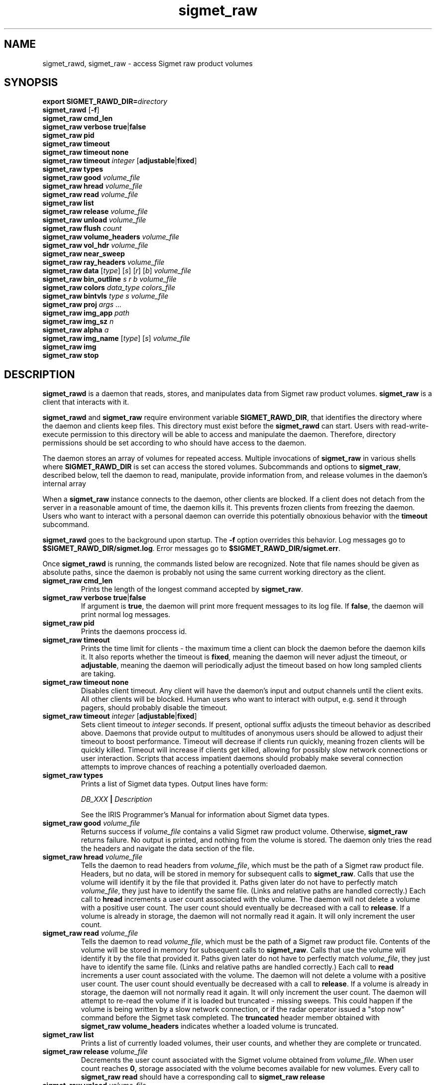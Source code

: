 .\" 
.\" Copyright (c) 2009 Gordon D. Carrie
.\" All rights reserved
.\" 
.\" Please address questions and feedback to dev0@trekix.net
.\" 
.\" $Revision: 1.16 $ $Date: 2010/04/09 19:42:53 $
.\"
.TH sigmet_raw 3 "Sigmet raw product"
.SH NAME
sigmet_rawd, sigmet_raw \- access Sigmet raw product volumes
.SH SYNOPSIS
.nf
\fBexport\fP \fBSIGMET_RAWD_DIR=\fP\fIdirectory\fP 
\fBsigmet_rawd\fP [\fB-f\fP]
\fBsigmet_raw\fP \fBcmd_len\fP
\fBsigmet_raw\fP \fBverbose\fP \fBtrue\fP|\fBfalse\fP
\fBsigmet_raw\fP \fBpid\fP
\fBsigmet_raw\fP \fBtimeout\fP
\fBsigmet_raw\fP \fBtimeout\fP \fBnone\fP
\fBsigmet_raw\fP \fBtimeout\fP \fIinteger\fP [\fBadjustable\fP|\fBfixed\fP]
\fBsigmet_raw\fP \fBtypes\fP
\fBsigmet_raw\fP \fBgood\fP \fIvolume_file\fP
\fBsigmet_raw\fP \fBhread\fP \fIvolume_file\fP
\fBsigmet_raw\fP \fBread\fP \fIvolume_file\fP
\fBsigmet_raw\fP \fBlist\fP
\fBsigmet_raw\fP \fBrelease\fP \fIvolume_file\fP
\fBsigmet_raw\fP \fBunload\fP \fIvolume_file\fP
\fBsigmet_raw\fP \fBflush\fP \fIcount\fP
\fBsigmet_raw\fP \fBvolume_headers\fP \fIvolume_file\fP
\fBsigmet_raw\fP \fBvol_hdr\fP \fIvolume_file\fP
\fBsigmet_raw\fP \fBnear_sweep\fP
\fBsigmet_raw\fP \fBray_headers\fP \fIvolume_file\fP
\fBsigmet_raw\fP \fBdata\fP [\fItype\fP] [\fIs\fP] [\fIr\fP] [\fIb\fP] \fIvolume_file\fP
\fBsigmet_raw\fP \fBbin_outline\fP \fIs\fP \fIr\fP \fIb\fP \fIvolume_file\fP
\fBsigmet_raw\fP \fBcolors\fP \fIdata_type\fP \fIcolors_file\fP
\fBsigmet_raw\fP \fBbintvls\fP \fItype\fP \fIs\fP \fIvolume_file\fP
\fBsigmet_raw\fP \fBproj\fP \fIargs ...\fP
\fBsigmet_raw\fP \fBimg_app\fP \fIpath\fP
\fBsigmet_raw\fP \fBimg_sz\fP \fIn\fP
\fBsigmet_raw\fP \fBalpha\fP \fIa\fP
\fBsigmet_raw\fP \fBimg_name\fP [\fItype\fP] [\fIs\fP] \fIvolume_file\fP
\fBsigmet_raw\fP \fBimg\fP
\fBsigmet_raw\fP \fBstop\fP
.fi
.SH DESCRIPTION
\fBsigmet_rawd\fP is a daemon that reads, stores, and manipulates data from
Sigmet raw product volumes.  \fBsigmet_raw\fP is a client that interacts with it.
.PP
\fBsigmet_rawd\fP and \fBsigmet_raw\fP require environment variable
\fBSIGMET_RAWD_DIR\fP, that identifies the directory where the daemon and clients
keep files.  This directory must exist before the \fBsigmet_rawd\fP can start.
Users with read-write-execute permission to this directory will be able to
access and manipulate the daemon. Therefore, directory permissions should be set
according to who should have access to the daemon.
.PP
The daemon stores an array of volumes for repeated access.  Multiple invocations
of \fBsigmet_raw\fP in various shells where \fBSIGMET_RAWD_DIR\fP is set can
access the stored volumes.  Subcommands and options to \fBsigmet_raw\fP, described
below, tell the daemon to read, manipulate, provide information from, and release
volumes in the daemon's internal array
.PP
When a \fBsigmet_raw\fP instance connects to the daemon, other clients are
blocked.  If a client does not detach from the server in a reasonable amount of
time, the daemon kills it. This prevents frozen clients from freezing the daemon.
Users who want to interact with a personal daemon can override this potentially
obnoxious behavior with the \fBtimeout\fP subcommand.
.PP
\fBsigmet_rawd\fP goes to the background upon startup. The \fB-f\fP option
overrides this behavior. Log messages go to \fB$SIGMET_RAWD_DIR/sigmet.log\fP.
Error messages go to \fB$SIGMET_RAWD_DIR/sigmet.err\fP.
.PP
Once \fBsigmet_rawd\fP is running, the commands listed below are recognized.
Note that file names should be given as absolute paths, since the daemon
is probably not using the same current working directory as the client.
.TP
\fBsigmet_raw\fP \fBcmd_len\fP
Prints the length of the longest command accepted by \fBsigmet_raw\fP.
.TP
\fBsigmet_raw\fP \fBverbose\fP \fBtrue\fP|\fBfalse\fP
If argument is \fBtrue\fP, the daemon will print more frequent messages to its
log file. If \fBfalse\fP, the daemon will print normal log messages.
.TP
\fBsigmet_raw\fP \fBpid\fP
Prints the daemons proccess id.
.TP
\fBsigmet_raw\fP \fBtimeout\fP
Prints the time limit for clients - the maximum time a client can block the daemon
before the daemon kills it.  It also reports whether the timeout is \fBfixed\fP,
meaning the daemon will never adjust the timeout, or \fBadjustable\fP, meaning
the daemon will periodically adjust the timeout based on how long sampled
clients are taking.
.TP
\fBsigmet_raw\fP \fBtimeout\fP \fBnone\fP
Disables client timeout. Any client will have the daemon's input and output
channels until the client exits. All other clients will be blocked. Human
users who want to interact with output, e.g. send it through pagers, should
probably disable the timeout.
.TP
\fBsigmet_raw\fP \fBtimeout\fP \fIinteger\fP [\fBadjustable\fP|\fBfixed\fP]
Sets client timeout to \fIinteger\fP seconds.  If present, optional suffix
adjusts the timeout behavior as described above. Daemons that provide output to
multitudes of anonymous users should be allowed to adjust their timeout to boost
performance.  Timeout will decrease if clients run quickly, meaning frozen clients
will be quickly killed.  Timeout will increase if clients get killed, allowing for
possibly slow network connections or user interaction. Scripts that access
impatient daemons should probably make several connection attempts to improve
chances of reaching a potentially overloaded daemon.
.TP
\fBsigmet_raw\fP \fBtypes\fP
Prints a list of Sigmet data types.  Output lines have form:
.sp 1
.ti +4
\fIDB_XXX\fP \fB|\fP \fIDescription\fP
.sp 1
See the IRIS Programmer's Manual for information about Sigmet data types.
.TP
\fBsigmet_raw\fP \fBgood\fP \fIvolume_file\fP
Returns success if \fIvolume_file\fP contains a valid Sigmet raw product
volume. Otherwise, \fBsigmet_raw\fP returns failure. No output is printed,
and nothing from the volume is stored. The daemon only tries the read the
headers and navigate the data section of the file.
.TP
\fBsigmet_raw\fP \fBhread\fP \fIvolume_file\fP
Tells the daemon to read headers from \fIvolume_file\fP, which must be the path
of a Sigmet raw product file.  Headers, but no data, will be stored in memory for
subsequent calls to \fBsigmet_raw\fP.  Calls that use the volume will identify it
by the file that provided it. Paths given later do not have to perfectly match
\fIvolume_file\fP, they just have to identify the same file.
(Links and relative paths are handled correctly.)
Each call to \fBhread\fP increments a user count associated with the volume.
The daemon will not delete a volume with a positive user count.  The user
count should eventually be decreased with a call to \fBrelease\fP.
If a volume is already in storage, the daemon will not normally read it again.
It will only increment the user count. 
.TP
\fBsigmet_raw\fP \fBread\fP \fIvolume_file\fP
Tells the daemon to read \fIvolume_file\fP, which must be the path of a Sigmet raw
product file.  Contents of the volume will be stored in memory for subsequent
calls to \fBsigmet_raw\fP.  Calls that use the volume will identify it by the file
that provided it. Paths given later do not have to perfectly match
\fIvolume_file\fP, they just have to identify the same file.
(Links and relative paths are handled correctly.)
Each call to \fBread\fP increments a user count associated with the volume.
The daemon will not delete a volume with a positive user count.  The user
count should eventually be decreased with a call to \fBrelease\fP.
If a volume is already in storage, the daemon will not normally read it again.
It will only increment the user count. The daemon will attempt to re-read the
volume if it is loaded but truncated - missing sweeps. This could happen if
the volume is being written by a slow network connection, or if the radar
operator issued a "stop now" command before the Sigmet task completed.  The
\fBtruncated\fP header member obtained with
\fBsigmet_raw\fP\ \fBvolume_headers\fP indicates whether a loaded volume is
truncated.
.TP
\fBsigmet_raw\fP \fBlist\fP
Prints a list of currently loaded volumes, their user counts, and whether they
are complete or truncated.
.TP
\fBsigmet_raw\fP \fBrelease\fP \fIvolume_file\fP
Decrements the user count associated with the Sigmet volume obtained from
\fIvolume_file\fP. When user count reaches \fB0\fP, storage associated with
the volume becomes available for new volumes.  Every call to
\fBsigmet_raw\fP\ \fBread\fP should have a corresponding call to
\fBsigmet_raw\fP\ \fBrelease\fP
.TP
\fBsigmet_raw\fP \fBunload\fP \fIvolume_file\fP
If the user count for \fIvolume_file\fP, this command removes it from memory.
It fails if the volume is in use.
.TP
\fBsigmet_raw\fP \fBflush\fP \fIcount\fP
Attempts to remove \fIcount\fP unused volumes from memory. If there are fewer than
\fIcount\fP unused volumes, the command frees as many as it can, and returns a
failure code.
.TP
\fBsigmet_raw\fP \fBvolume_headers\fP \fIvolume_file\fP
Prints volume headers for
the volume obtained from \fIvolume_file\fP, which should have been loaded with a
call to \fBsigmet_raw\fP\ \fBread\fP.
Ray headers and data are not printed.  Output lines have form:
.sp 1
.ti +4
\fIvalue\fP \fB|\fP \fIhierarchy\fP \fB|\fP \fIdescriptor\fP
.sp 1
In this context, \fIhierarchy\fP refers to the Sigmet data
structures that contain the member.  For a hierarchy with two
levels, it would look like
.sp 1
.ti +4
\fI<struct1>.<struct2>.member\fP.
.sp 1
Be aware that the same member might reside in several structure
hierarchies.  See the IRIS Programmer's Manual for details.
.TP
\fBsigmet_raw\fP \fBvol_hdr\fP \fIvolume_file\fP
Prints a short list of commonly used volume headers.  Output will look like:
.nf

    \fBsite_name\fP="\fIsite_name_from_setup\fP"
    \fBradar_lon\fP=\fIlongitude_degrees\fP
    \fBradar_lat\fP=\fIlatitude_degrees\fP
    \fBtask_name\fP="\fItask_name\fP"
    \fBtypes\fP="\fItype_name\fP \fItype_name\fP ..."
    \fBnum_sweeps\fP=\fIinteger\fP
    \fBnum_rays\fP=\fIinteger\fP
    \fBnum_bins\fP=\fIinteger\fP
    \fBrange_bin0\fP=\fIinteger_cm\fP
    \fBbin_step\fP=\fIinteger_cm\fP

.fi
.TP
\fBsigmet_raw\fP \fBnear_sweep\fP \fIangle\fP \fIvolume_file\fP
Prints the index of the sweep whose fixed angle is nearest \fIangle\fP degrees
in the volume from \fIvolume_file\fP, which should have been loaded with a
call to \fBsigmet_raw\fP\ \fBread\fP.
.TP
\fBsigmet_raw\fP \fBray_headers\fP \fIvolume_file\fP
Prints ray times, azimuths, and tilts for
the volume obtained from \fIvolume_file\fP, which should have been loaded with a
call to \fBsigmet_raw\fP\ \fBread\fP.
Volume headers and data are not printed.
.TP
\fBsigmet_raw\fP \fBdata\fP \fIvolume_file\fP
Prints an ASCII stream of all volume data for 
the volume obtained from \fIvolume_file\fP, which should have been loaded with a
call to \fBsigmet_raw\fP\ \fBread\fP.
Headers are not printed.
.TP
\fBsigmet_raw\fP \fBdata\fP \fItype\fP \fIvolume_file\fP
Prints an ASCII stream of data for data type \fItype\fP for
the volume obtained from \fIvolume_file\fP, which should have been loaded with a
call to \fBsigmet_raw\fP\ \fBread\fP.
.TP
\fBsigmet_raw\fP \fBdata\fP \fItype\fP \fIs\fP \fIvolume_file\fP
Prints an ASCII stream of data for data type \fItype\fP, sweep \fIs\fP.
for the volume obtained from \fIvolume_file\fP, which should have been loaded with a
call to \fBsigmet_raw\fP\ \fBread\fP.
.TP
\fBsigmet_raw\fP \fBdata\fP \fItype\fP \fIs\fP \fIr\fP \fIvolume_file\fP
Prints an ASCII stream of data for data type \fItype\fP, sweep \fIs\fP, ray \fIr\fP
for the volume obtained from \fIvolume_file\fP, which should have been loaded with
a call to \fBsigmet_raw\fP\ \fBread\fP.
.TP
\fBsigmet_raw\fP \fBdata\fP \fItype\fP \fIs\fP \fIr\fP \fIb\fP \fIvolume_file\fP
Prints an ASCII stream of data for data type \fItype\fP, sweep \fIs\fP,
ray \fIr\fP, bin \fIb\fP for
the volume obtained from \fIvolume_file\fP, which should have been loaded with a
call to \fBsigmet_raw\fP\ \fBread\fP.
.TP
\fBsigmet_raw\fP \fBbin_outline\fP \fIs\fP \fIr\fP \fIb\fP \fIvolume_file\fP
Prints the corners of bin \fIs\fP \fIr\fP \fIb\fP for
the volume obtained from \fIvolume_file\fP, which should have been loaded with a
call to \fBsigmet_raw\fP\ \fBread\fP.
The corners will be printed as
"\fIlon1\ lat1 lon2\ lat2 lon3\ lat3 lon4\ lat4\fP".
.TP
\fBsigmet_raw\fP \fBcolors\fP \fIdata_type\fP \fIcolors_file\fP
Sets display colors for Sigmet data type \fIdata_type\fP.  \fIcolors_file\fP
must give an array of data boundaries, \fIbounds\fP, and an array of corresponding
colors, \fIcolors\fP, in the following format:
.nf

    \fBraster\fP \fInum_colors\fP
    \fIbounds[0]\fP \fIcolors[0]\fP
    \fIbounds[1]\fP \fIcolors[1]\fP
    ...
    \fIbounds[num_colors-1]\fP \fIcolors[num_colors-1]\fP
    \fIbounds[num_colors]\fP

.fi
Sequences of spaces, tabs, and newlines are treated as single whitespace characters.
Members of \fIbounds\fP must be float values. The \fIbounds\fP array must be
monotonic.  Members of the \fIcolors\fP array must have the form
\fB#\fP\fIrrggbb\fP, where \fIrr\fP, \fIgg\fP, \fIgg\fP are hexadecimal red, green,
and blue values.
In subsequent displays, a bin (gate) whose value satisfies
bounds[i]\ <=\ value\ <\ bounds[i+1] will be displayed with colors[i].
.TP
\fBsigmet_raw\fP \fBbintvls\fP \fItype\fP \fIs\fP \fIvolume_file\fP
Assigns bins (gates) for data type \fItype\fP, sweep \fIs\fP, in the volume from
\fIvolume_file\fP, to intervals in the current sequence of data bounds.
The volume in \fIvolume_file\fP should have been loaded with a call to
\fBsigmet_raw\fP\ \fBread\fP.  The data bounds for the data type should have
been set with a call to \fBbounds\fP.
For each bin with a data value in the current bounds
sequence, there will be one line in standard output, of form:
.nf
i: r b
.fi
where \fIi\fP specifies an index from the sequence of data bounds, and \fIr\fP and
\fIb\fP specify a bin whose value satisfies bounds[i]\ <=\ value\ <\ bounds[i+1].
.TP
\fBsigmet_raw\fP \fBproj\fP \fIargs ...\fP
Sets the cartographic projection. \fIargs ...\fP should define a cartographic
projection known to the Unix \fBproj\fP command.
.TP
\fBsigmet_raw\fP \fBimg_app\fP \fIpath\fP
Identifies the external application that the \fBimg\fP subcommand will use
to generate images. \fBpath\fP should give the name of an executable that reads
image information from standard input and generates an image file. The daemon will
send information to the image generating process as a stream of \fBxdr\fP encoded
values.  Daemon output/image process input will have the following values in the
order given:
.nf

    unsigned int     - number of chars in image file name, excluding \fBnul\fP.
    string           - image file name
    unsigned int     - image width, pixels
    unsigned int     - image height, pixels
    double           - real (map) coordinate of left edge of image
    double           - real (map) coordinate of rigth edge of image
    double           - real (map) coordinate of top edge of image
    double           - real (map) coordinate of bottom edge of image
    double           - image alpha channel, in range [0.0,1.0]
    unsigned int     - number of colors
    For each color:
        unsigned int - red value for color, in range [0,256)
        unsigned int - green value for color, in range [0,256)
        unsigned int - blue value for color, in range [0,256)
    For each polygon (gate):
        unsigned int - color index
        unsigned int - number of points (always 4)
        For each point:
            double   - real (map) coordinate of vertex abscissa
            double   - real (map) coordinate of vertex ordinate

.fi
.TP
\fBsigmet_raw\fP \fBimg_sz\fP \fIn\fP
Sets the size of images created with the \fBimg\fP subcommand to \fIn\fP pixels.
.TP
\fBsigmet_raw\fP \fBalpha\fP \fIa\fP
Sets the alpha value of images created with the \fBimg\fP subcommand to \fIa\fP.
Alpha value can range from \fB0.0\fP (transparent) to \fB1.0\fP (opaque).
.TP
\fBsigmet_raw\fP \fBimg_name\fP \fItype\fP \fIs\fP \fIvolume_file\fP
Prints the name of the file which the \fBimg\fP subcommand will create for data
type \fItype\fP, sweep \fIs\fP in the volume obtained from \fIvolume_file\fP,
which should have been loaded with a call to \fBsigmet_raw\fP\ \fBread\fP.
.TP
\fBsigmet_raw\fP \fBimg\fP
Makes an image for data type \fItype\fP, sweep \fIs\fP in the volume obtained
from \fIvolume_file\fP, which should have been loaded with a call to
\fBsigmet_raw\fP\ \fBread\fP. The daemon will write the image file in the
\fB$SIGMET_RAWD_DIR\fP working directory.
.TP
\fBsigmet_raw\fP \fBstop\fP
Stops the daemon. Working directory continues to exist. Subsequent calls to
\fBsigmet_raw\fP will fail.
.SH SEE ALSO
sigmet (3), IRIS Programmer's Manual (http://sigmet.com)
.br
proj (1), pj_init (3), Cartographic Projection Procedures for the UNIX
Environment --A User's Manual, (Evenden, 1990, Open-file report 90-284).
.br
xdr (3), RFC4506
.SH AUTHOR
Gordon Carrie (dev0@trekix.net)
